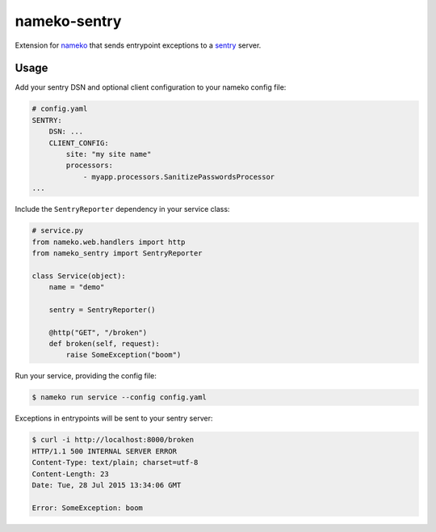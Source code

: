 nameko-sentry
=============

Extension for `nameko <http://nameko.readthedocs.org>`_ that sends entrypoint exceptions to a `sentry <https://getsentry.com>`_ server.

Usage
-----

Add your sentry DSN and optional client configuration to your nameko config file:

.. code-block:: yaml

    # config.yaml
    SENTRY:
        DSN: ...
        CLIENT_CONFIG:
            site: "my site name"
            processors:
                - myapp.processors.SanitizePasswordsProcessor
    ...


Include the ``SentryReporter`` dependency in your service class:

.. code-block:: python

    # service.py
    from nameko.web.handlers import http
    from nameko_sentry import SentryReporter

    class Service(object):
        name = "demo"

        sentry = SentryReporter()

        @http("GET", "/broken")
        def broken(self, request):
            raise SomeException("boom")


Run your service, providing the config file:

.. code-block:: shell

    $ nameko run service --config config.yaml

Exceptions in entrypoints will be sent to your sentry server:

.. code-block:: shell

    $ curl -i http://localhost:8000/broken
    HTTP/1.1 500 INTERNAL SERVER ERROR
    Content-Type: text/plain; charset=utf-8
    Content-Length: 23
    Date: Tue, 28 Jul 2015 13:34:06 GMT

    Error: SomeException: boom

.. image:: screenshot.png
   :alt: Screenshot of reported error
